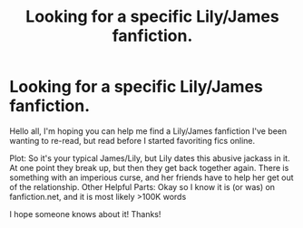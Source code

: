 #+TITLE: Looking for a specific Lily/James fanfiction.

* Looking for a specific Lily/James fanfiction.
:PROPERTIES:
:Author: HelloBeautifulChild
:Score: 9
:DateUnix: 1482171366.0
:DateShort: 2016-Dec-19
:FlairText: Request
:END:
Hello all, I'm hoping you can help me find a Lily/James fanfiction I've been wanting to re-read, but read before I started favoriting fics online.

Plot: So it's your typical James/Lily, but Lily dates this abusive jackass in it. At one point they break up, but then they get back together again. There is something with an imperious curse, and her friends have to help her get out of the relationship. Other Helpful Parts: Okay so I know it is (or was) on fanfiction.net, and it is most likely >100K words

I hope someone knows about it! Thanks!

